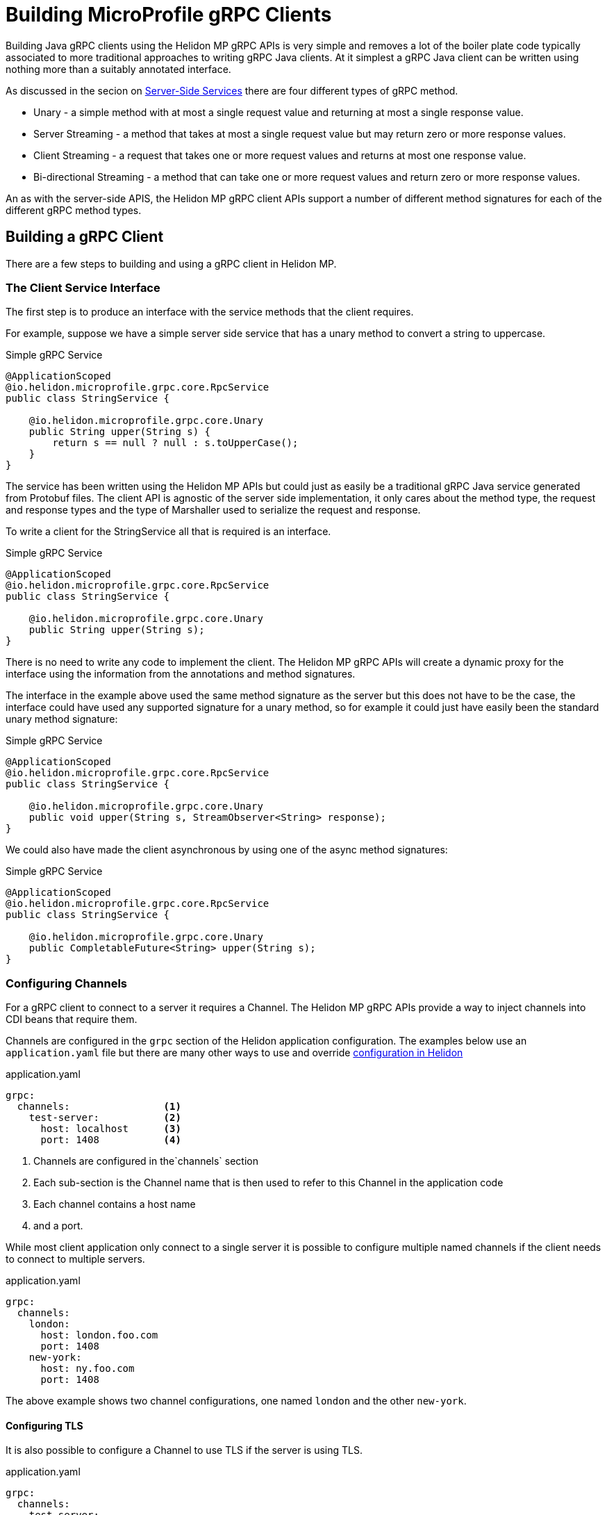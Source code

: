 ///////////////////////////////////////////////////////////////////////////////

    Copyright (c) 2019 Oracle and/or its affiliates. All rights reserved.

    Licensed under the Apache License, Version 2.0 (the "License");
    you may not use this file except in compliance with the License.
    You may obtain a copy of the License at

        http://www.apache.org/licenses/LICENSE-2.0

    Unless required by applicable law or agreed to in writing, software
    distributed under the License is distributed on an "AS IS" BASIS,
    WITHOUT WARRANTIES OR CONDITIONS OF ANY KIND, either express or implied.
    See the License for the specific language governing permissions and
    limitations under the License.

///////////////////////////////////////////////////////////////////////////////

= Building MicroProfile gRPC Clients
:description: Building Helidon gRPC MicroProfile Clients
:keywords: helidon, grpc, microprofile, micro-profile

Building Java gRPC clients using the Helidon MP gRPC APIs is very simple and removes a lot of the boiler plate code typically
associated to more traditional approaches to writing gRPC Java clients. At it simplest a gRPC Java client can be written using
nothing more than a suitably annotated interface.

As discussed in the secion on <<02_server_side_services.adoc, Server-Side Services>> there are four different types of gRPC method.

* Unary - a simple method with at most a single request value and returning at most a single response value.
* Server Streaming - a method that takes at most a single request value but may return zero or more response values.
* Client Streaming - a request that takes one or more request values and returns at most one response value.
* Bi-directional Streaming - a method that can take one or more request values and return zero or more response values.


An as with the server-side APIS, the Helidon MP gRPC client APIs support a number of different method signatures for each of the
different gRPC method types.

== Building a gRPC Client

There are a few steps to building and using a gRPC client in Helidon MP.

=== The Client Service Interface
The first step is to produce an interface with the service methods that the client requires.

For example, suppose we have a simple server side service that has a unary method to convert a string to uppercase.
[source,java]
.Simple gRPC Service
----
@ApplicationScoped
@io.helidon.microprofile.grpc.core.RpcService
public class StringService {

    @io.helidon.microprofile.grpc.core.Unary
    public String upper(String s) {
        return s == null ? null : s.toUpperCase();
    }
}
----

The service has been written using the Helidon MP APIs but could just as easily be a traditional gRPC Java service generated from
Protobuf files. The client API is agnostic of the server side implementation, it only cares about the method type, the request
and response types and the type of Marshaller used to serialize the request and response.

To write a client for the StringService all that is required is an interface.

[source,java]
.Simple gRPC Service
----
@ApplicationScoped
@io.helidon.microprofile.grpc.core.RpcService
public class StringService {

    @io.helidon.microprofile.grpc.core.Unary
    public String upper(String s);
}
----

There is no need to write any code to implement the client. The Helidon MP gRPC APIs will create a dynamic proxy for the interface
using the information from the annotations and method signatures.

The interface in the example above used the same method signature as the server but this does not have to be the case, the
interface could have used any supported signature for a unary method, so for example it could just have easily been the standard
unary method signature:

[source,java]
.Simple gRPC Service
----
@ApplicationScoped
@io.helidon.microprofile.grpc.core.RpcService
public class StringService {

    @io.helidon.microprofile.grpc.core.Unary
    public void upper(String s, StreamObserver<String> response);
}
----

We could also have made the client asynchronous by using one of the async method signatures:

[source,java]
.Simple gRPC Service
----
@ApplicationScoped
@io.helidon.microprofile.grpc.core.RpcService
public class StringService {

    @io.helidon.microprofile.grpc.core.Unary
    public CompletableFuture<String> upper(String s);
}
----


=== Configuring Channels
For a gRPC client to connect to a server it requires a Channel. The Helidon MP gRPC APIs provide a way to inject channels into
CDI beans that require them.

Channels are configured in the `grpc` section of the Helidon application configuration. The examples below use an `application.yaml`
file but there are many other ways to use and override <<../../config/01_introduction.adoc,configuration in Helidon>>

[source,yaml]
.application.yaml
----
grpc:
  channels:                <1>
    test-server:           <2>
      host: localhost      <3>
      port: 1408           <4>
----
<1> Channels are configured in the`channels` section
<2> Each sub-section is the Channel name that is then used to refer to this Channel in the application code
<3> Each channel contains a host name
<4> and a port.

While most client application only connect to a single server it is possible to configure multiple named channels if the client
needs to connect to multiple servers.
[source,yaml]
.application.yaml
----
grpc:
  channels:
    london:
      host: london.foo.com
      port: 1408
    new-york:
      host: ny.foo.com
      port: 1408
----
The above example shows two channel configurations, one named `london` and the other `new-york`.

==== Configuring TLS
It is also possible to configure a Channel to use TLS if the server is using TLS.

[source,yaml]
.application.yaml
----
grpc:
  channels:
    test-server:
      host: localhost
      port: 1408
      tls:                          <1>
        enabled: true               <2>
        tlsCert: /certs/foo.cert    <3>
        tlsKey: /certs/foo.key      <4>
        tlsCaCert: /certs/ca.cert   <5>
----
<1> The `tls` secion of the channel configuration is used to configure TLS.
<2> The `enabled` value is used to enable or disable TLS for this channel.
<3> The `tlsCert` value is the location of the TLS certificate file
<4> The `tlsKey` value is the location of the TLS key file
<5> The `tlsCaCert` value is the location of the TLS CA certificate file


=== Using the Client Interface in an Application
Now that there is a client interface and a Channel configuration we can use these in the client application. The simplest way is
to use the client in a CDI microprofile application.

In the application class that requires the client we can declare a field that CDI will inject the client into

[source,java]
.Simple gRPC Service
----
@ApplicationScoped
public class Client {

    @Inject                                  <1>
    @GrpcServiceProxy                        <2>
    @GrpcChannel(name = "test-server")       <3>
    private StringService stringService;
----

<1> The `@Inject` annotation tells the CDI to inject the client implementation; the gRPC MP APIs have a bean provider that does this.
<2> The `@GrpcServiceProxy` annotation is used by the CDI container to match the injection point to the gRPC MP APIs provider
<3> The `@GrpcChannel` annotation identifies the gRPC channel to be used by the client. The name used in the annotation refers to
a channel name in the application configuration.

Now when the CDI container instantiates instances of the `Client` it will inject a dynamic proxy into the `stringService` field
and then any code in methods in the `Client` class can call methods on the `StringService` which will be translated to gRPC calls.
